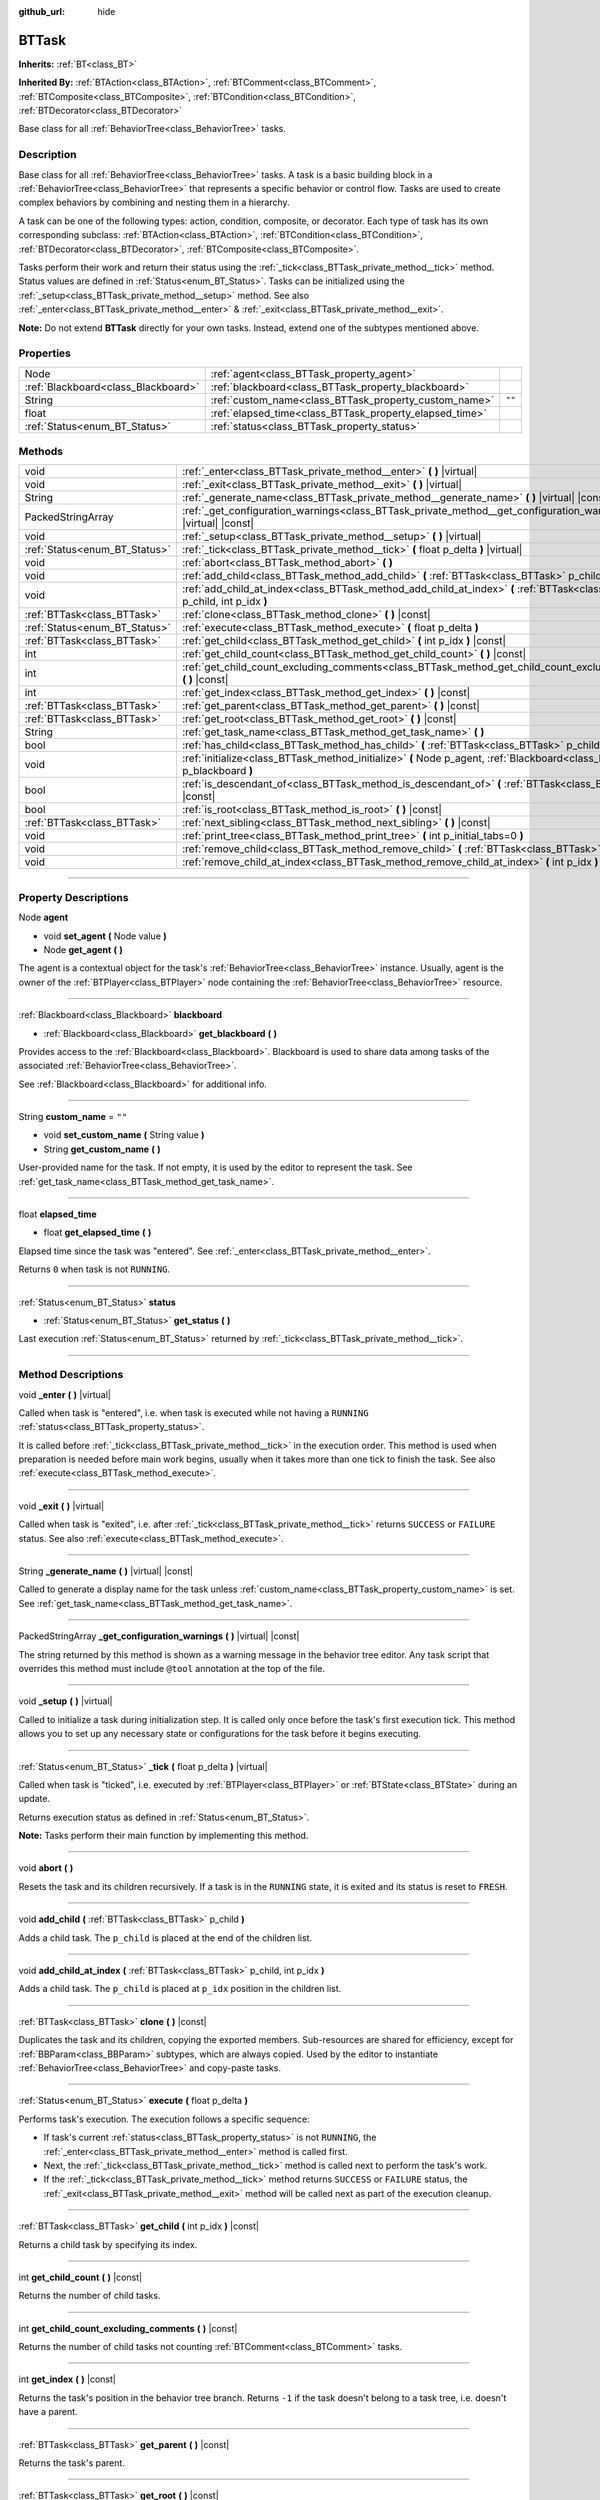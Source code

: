 :github_url: hide

.. DO NOT EDIT THIS FILE!!!
.. Generated automatically from Godot engine sources.
.. Generator: https://github.com/godotengine/godot/tree/4.2/doc/tools/make_rst.py.
.. XML source: https://github.com/godotengine/godot/tree/4.2/modules/limboai/doc_classes/BTTask.xml.

.. _class_BTTask:

BTTask
======

**Inherits:** :ref:`BT<class_BT>`

**Inherited By:** :ref:`BTAction<class_BTAction>`, :ref:`BTComment<class_BTComment>`, :ref:`BTComposite<class_BTComposite>`, :ref:`BTCondition<class_BTCondition>`, :ref:`BTDecorator<class_BTDecorator>`

Base class for all :ref:`BehaviorTree<class_BehaviorTree>` tasks.

.. rst-class:: classref-introduction-group

Description
-----------

Base class for all :ref:`BehaviorTree<class_BehaviorTree>` tasks. A task is a basic building block in a :ref:`BehaviorTree<class_BehaviorTree>` that represents a specific behavior or control flow. Tasks are used to create complex behaviors by combining and nesting them in a hierarchy.

A task can be one of the following types: action, condition, composite, or decorator. Each type of task has its own corresponding subclass: :ref:`BTAction<class_BTAction>`, :ref:`BTCondition<class_BTCondition>`, :ref:`BTDecorator<class_BTDecorator>`, :ref:`BTComposite<class_BTComposite>`.

Tasks perform their work and return their status using the :ref:`_tick<class_BTTask_private_method__tick>` method. Status values are defined in :ref:`Status<enum_BT_Status>`. Tasks can be initialized using the :ref:`_setup<class_BTTask_private_method__setup>` method. See also :ref:`_enter<class_BTTask_private_method__enter>` & :ref:`_exit<class_BTTask_private_method__exit>`.

\ **Note:** Do not extend **BTTask** directly for your own tasks. Instead, extend one of the subtypes mentioned above.

.. rst-class:: classref-reftable-group

Properties
----------

.. table::
   :widths: auto

   +-------------------------------------+---------------------------------------------------------+--------+
   | Node                                | :ref:`agent<class_BTTask_property_agent>`               |        |
   +-------------------------------------+---------------------------------------------------------+--------+
   | :ref:`Blackboard<class_Blackboard>` | :ref:`blackboard<class_BTTask_property_blackboard>`     |        |
   +-------------------------------------+---------------------------------------------------------+--------+
   | String                              | :ref:`custom_name<class_BTTask_property_custom_name>`   | ``""`` |
   +-------------------------------------+---------------------------------------------------------+--------+
   | float                               | :ref:`elapsed_time<class_BTTask_property_elapsed_time>` |        |
   +-------------------------------------+---------------------------------------------------------+--------+
   | :ref:`Status<enum_BT_Status>`       | :ref:`status<class_BTTask_property_status>`             |        |
   +-------------------------------------+---------------------------------------------------------+--------+

.. rst-class:: classref-reftable-group

Methods
-------

.. table::
   :widths: auto

   +-------------------------------+------------------------------------------------------------------------------------------------------------------------------+
   | void                          | :ref:`_enter<class_BTTask_private_method__enter>` **(** **)** |virtual|                                                      |
   +-------------------------------+------------------------------------------------------------------------------------------------------------------------------+
   | void                          | :ref:`_exit<class_BTTask_private_method__exit>` **(** **)** |virtual|                                                        |
   +-------------------------------+------------------------------------------------------------------------------------------------------------------------------+
   | String                        | :ref:`_generate_name<class_BTTask_private_method__generate_name>` **(** **)** |virtual| |const|                              |
   +-------------------------------+------------------------------------------------------------------------------------------------------------------------------+
   | PackedStringArray             | :ref:`_get_configuration_warnings<class_BTTask_private_method__get_configuration_warnings>` **(** **)** |virtual| |const|    |
   +-------------------------------+------------------------------------------------------------------------------------------------------------------------------+
   | void                          | :ref:`_setup<class_BTTask_private_method__setup>` **(** **)** |virtual|                                                      |
   +-------------------------------+------------------------------------------------------------------------------------------------------------------------------+
   | :ref:`Status<enum_BT_Status>` | :ref:`_tick<class_BTTask_private_method__tick>` **(** float p_delta **)** |virtual|                                          |
   +-------------------------------+------------------------------------------------------------------------------------------------------------------------------+
   | void                          | :ref:`abort<class_BTTask_method_abort>` **(** **)**                                                                          |
   +-------------------------------+------------------------------------------------------------------------------------------------------------------------------+
   | void                          | :ref:`add_child<class_BTTask_method_add_child>` **(** :ref:`BTTask<class_BTTask>` p_child **)**                              |
   +-------------------------------+------------------------------------------------------------------------------------------------------------------------------+
   | void                          | :ref:`add_child_at_index<class_BTTask_method_add_child_at_index>` **(** :ref:`BTTask<class_BTTask>` p_child, int p_idx **)** |
   +-------------------------------+------------------------------------------------------------------------------------------------------------------------------+
   | :ref:`BTTask<class_BTTask>`   | :ref:`clone<class_BTTask_method_clone>` **(** **)** |const|                                                                  |
   +-------------------------------+------------------------------------------------------------------------------------------------------------------------------+
   | :ref:`Status<enum_BT_Status>` | :ref:`execute<class_BTTask_method_execute>` **(** float p_delta **)**                                                        |
   +-------------------------------+------------------------------------------------------------------------------------------------------------------------------+
   | :ref:`BTTask<class_BTTask>`   | :ref:`get_child<class_BTTask_method_get_child>` **(** int p_idx **)** |const|                                                |
   +-------------------------------+------------------------------------------------------------------------------------------------------------------------------+
   | int                           | :ref:`get_child_count<class_BTTask_method_get_child_count>` **(** **)** |const|                                              |
   +-------------------------------+------------------------------------------------------------------------------------------------------------------------------+
   | int                           | :ref:`get_child_count_excluding_comments<class_BTTask_method_get_child_count_excluding_comments>` **(** **)** |const|        |
   +-------------------------------+------------------------------------------------------------------------------------------------------------------------------+
   | int                           | :ref:`get_index<class_BTTask_method_get_index>` **(** **)** |const|                                                          |
   +-------------------------------+------------------------------------------------------------------------------------------------------------------------------+
   | :ref:`BTTask<class_BTTask>`   | :ref:`get_parent<class_BTTask_method_get_parent>` **(** **)** |const|                                                        |
   +-------------------------------+------------------------------------------------------------------------------------------------------------------------------+
   | :ref:`BTTask<class_BTTask>`   | :ref:`get_root<class_BTTask_method_get_root>` **(** **)** |const|                                                            |
   +-------------------------------+------------------------------------------------------------------------------------------------------------------------------+
   | String                        | :ref:`get_task_name<class_BTTask_method_get_task_name>` **(** **)**                                                          |
   +-------------------------------+------------------------------------------------------------------------------------------------------------------------------+
   | bool                          | :ref:`has_child<class_BTTask_method_has_child>` **(** :ref:`BTTask<class_BTTask>` p_child **)** |const|                      |
   +-------------------------------+------------------------------------------------------------------------------------------------------------------------------+
   | void                          | :ref:`initialize<class_BTTask_method_initialize>` **(** Node p_agent, :ref:`Blackboard<class_Blackboard>` p_blackboard **)** |
   +-------------------------------+------------------------------------------------------------------------------------------------------------------------------+
   | bool                          | :ref:`is_descendant_of<class_BTTask_method_is_descendant_of>` **(** :ref:`BTTask<class_BTTask>` p_task **)** |const|         |
   +-------------------------------+------------------------------------------------------------------------------------------------------------------------------+
   | bool                          | :ref:`is_root<class_BTTask_method_is_root>` **(** **)** |const|                                                              |
   +-------------------------------+------------------------------------------------------------------------------------------------------------------------------+
   | :ref:`BTTask<class_BTTask>`   | :ref:`next_sibling<class_BTTask_method_next_sibling>` **(** **)** |const|                                                    |
   +-------------------------------+------------------------------------------------------------------------------------------------------------------------------+
   | void                          | :ref:`print_tree<class_BTTask_method_print_tree>` **(** int p_initial_tabs=0 **)**                                           |
   +-------------------------------+------------------------------------------------------------------------------------------------------------------------------+
   | void                          | :ref:`remove_child<class_BTTask_method_remove_child>` **(** :ref:`BTTask<class_BTTask>` p_child **)**                        |
   +-------------------------------+------------------------------------------------------------------------------------------------------------------------------+
   | void                          | :ref:`remove_child_at_index<class_BTTask_method_remove_child_at_index>` **(** int p_idx **)**                                |
   +-------------------------------+------------------------------------------------------------------------------------------------------------------------------+

.. rst-class:: classref-section-separator

----

.. rst-class:: classref-descriptions-group

Property Descriptions
---------------------

.. _class_BTTask_property_agent:

.. rst-class:: classref-property

Node **agent**

.. rst-class:: classref-property-setget

- void **set_agent** **(** Node value **)**
- Node **get_agent** **(** **)**

The agent is a contextual object for the task's :ref:`BehaviorTree<class_BehaviorTree>` instance. Usually, agent is the owner of the :ref:`BTPlayer<class_BTPlayer>` node containing the :ref:`BehaviorTree<class_BehaviorTree>` resource.

.. rst-class:: classref-item-separator

----

.. _class_BTTask_property_blackboard:

.. rst-class:: classref-property

:ref:`Blackboard<class_Blackboard>` **blackboard**

.. rst-class:: classref-property-setget

- :ref:`Blackboard<class_Blackboard>` **get_blackboard** **(** **)**

Provides access to the :ref:`Blackboard<class_Blackboard>`. Blackboard is used to share data among tasks of the associated :ref:`BehaviorTree<class_BehaviorTree>`.

See :ref:`Blackboard<class_Blackboard>` for additional info.

.. rst-class:: classref-item-separator

----

.. _class_BTTask_property_custom_name:

.. rst-class:: classref-property

String **custom_name** = ``""``

.. rst-class:: classref-property-setget

- void **set_custom_name** **(** String value **)**
- String **get_custom_name** **(** **)**

User-provided name for the task. If not empty, it is used by the editor to represent the task. See :ref:`get_task_name<class_BTTask_method_get_task_name>`.

.. rst-class:: classref-item-separator

----

.. _class_BTTask_property_elapsed_time:

.. rst-class:: classref-property

float **elapsed_time**

.. rst-class:: classref-property-setget

- float **get_elapsed_time** **(** **)**

Elapsed time since the task was "entered". See :ref:`_enter<class_BTTask_private_method__enter>`.

Returns ``0`` when task is not ``RUNNING``.

.. rst-class:: classref-item-separator

----

.. _class_BTTask_property_status:

.. rst-class:: classref-property

:ref:`Status<enum_BT_Status>` **status**

.. rst-class:: classref-property-setget

- :ref:`Status<enum_BT_Status>` **get_status** **(** **)**

Last execution :ref:`Status<enum_BT_Status>` returned by :ref:`_tick<class_BTTask_private_method__tick>`.

.. rst-class:: classref-section-separator

----

.. rst-class:: classref-descriptions-group

Method Descriptions
-------------------

.. _class_BTTask_private_method__enter:

.. rst-class:: classref-method

void **_enter** **(** **)** |virtual|

Called when task is "entered", i.e. when task is executed while not having a ``RUNNING`` :ref:`status<class_BTTask_property_status>`.

It is called before :ref:`_tick<class_BTTask_private_method__tick>` in the execution order. This method is used when preparation is needed before main work begins, usually when it takes more than one tick to finish the task. See also :ref:`execute<class_BTTask_method_execute>`.

.. rst-class:: classref-item-separator

----

.. _class_BTTask_private_method__exit:

.. rst-class:: classref-method

void **_exit** **(** **)** |virtual|

Called when task is "exited", i.e. after :ref:`_tick<class_BTTask_private_method__tick>` returns ``SUCCESS`` or ``FAILURE`` status. See also :ref:`execute<class_BTTask_method_execute>`.

.. rst-class:: classref-item-separator

----

.. _class_BTTask_private_method__generate_name:

.. rst-class:: classref-method

String **_generate_name** **(** **)** |virtual| |const|

Called to generate a display name for the task unless :ref:`custom_name<class_BTTask_property_custom_name>` is set. See :ref:`get_task_name<class_BTTask_method_get_task_name>`.

.. rst-class:: classref-item-separator

----

.. _class_BTTask_private_method__get_configuration_warnings:

.. rst-class:: classref-method

PackedStringArray **_get_configuration_warnings** **(** **)** |virtual| |const|

The string returned by this method is shown as a warning message in the behavior tree editor. Any task script that overrides this method must include ``@tool`` annotation at the top of the file.

.. rst-class:: classref-item-separator

----

.. _class_BTTask_private_method__setup:

.. rst-class:: classref-method

void **_setup** **(** **)** |virtual|

Called to initialize a task during initialization step. It is called only once before the task's first execution tick. This method allows you to set up any necessary state or configurations for the task before it begins executing.

.. rst-class:: classref-item-separator

----

.. _class_BTTask_private_method__tick:

.. rst-class:: classref-method

:ref:`Status<enum_BT_Status>` **_tick** **(** float p_delta **)** |virtual|

Called when task is "ticked", i.e. executed by :ref:`BTPlayer<class_BTPlayer>` or :ref:`BTState<class_BTState>` during an update.

Returns execution status as defined in :ref:`Status<enum_BT_Status>`.

\ **Note:** Tasks perform their main function by implementing this method.

.. rst-class:: classref-item-separator

----

.. _class_BTTask_method_abort:

.. rst-class:: classref-method

void **abort** **(** **)**

Resets the task and its children recursively. If a task is in the ``RUNNING`` state, it is exited and its status is reset to ``FRESH``.

.. rst-class:: classref-item-separator

----

.. _class_BTTask_method_add_child:

.. rst-class:: classref-method

void **add_child** **(** :ref:`BTTask<class_BTTask>` p_child **)**

Adds a child task. The ``p_child`` is placed at the end of the children list.

.. rst-class:: classref-item-separator

----

.. _class_BTTask_method_add_child_at_index:

.. rst-class:: classref-method

void **add_child_at_index** **(** :ref:`BTTask<class_BTTask>` p_child, int p_idx **)**

Adds a child task. The ``p_child`` is placed at ``p_idx`` position in the children list.

.. rst-class:: classref-item-separator

----

.. _class_BTTask_method_clone:

.. rst-class:: classref-method

:ref:`BTTask<class_BTTask>` **clone** **(** **)** |const|

Duplicates the task and its children, copying the exported members. Sub-resources are shared for efficiency, except for :ref:`BBParam<class_BBParam>` subtypes, which are always copied. Used by the editor to instantiate :ref:`BehaviorTree<class_BehaviorTree>` and copy-paste tasks.

.. rst-class:: classref-item-separator

----

.. _class_BTTask_method_execute:

.. rst-class:: classref-method

:ref:`Status<enum_BT_Status>` **execute** **(** float p_delta **)**

Performs task's execution. The execution follows a specific sequence:

- If task's current :ref:`status<class_BTTask_property_status>` is not ``RUNNING``, the :ref:`_enter<class_BTTask_private_method__enter>` method is called first.

- Next, the :ref:`_tick<class_BTTask_private_method__tick>` method is called next to perform the task's work.

- If the :ref:`_tick<class_BTTask_private_method__tick>` method returns ``SUCCESS`` or ``FAILURE`` status, the :ref:`_exit<class_BTTask_private_method__exit>` method will be called next as part of the execution cleanup.

.. rst-class:: classref-item-separator

----

.. _class_BTTask_method_get_child:

.. rst-class:: classref-method

:ref:`BTTask<class_BTTask>` **get_child** **(** int p_idx **)** |const|

Returns a child task by specifying its index.

.. rst-class:: classref-item-separator

----

.. _class_BTTask_method_get_child_count:

.. rst-class:: classref-method

int **get_child_count** **(** **)** |const|

Returns the number of child tasks.

.. rst-class:: classref-item-separator

----

.. _class_BTTask_method_get_child_count_excluding_comments:

.. rst-class:: classref-method

int **get_child_count_excluding_comments** **(** **)** |const|

Returns the number of child tasks not counting :ref:`BTComment<class_BTComment>` tasks.

.. rst-class:: classref-item-separator

----

.. _class_BTTask_method_get_index:

.. rst-class:: classref-method

int **get_index** **(** **)** |const|

Returns the task's position in the behavior tree branch. Returns ``-1`` if the task doesn't belong to a task tree, i.e. doesn't have a parent.

.. rst-class:: classref-item-separator

----

.. _class_BTTask_method_get_parent:

.. rst-class:: classref-method

:ref:`BTTask<class_BTTask>` **get_parent** **(** **)** |const|

Returns the task's parent.

.. rst-class:: classref-item-separator

----

.. _class_BTTask_method_get_root:

.. rst-class:: classref-method

:ref:`BTTask<class_BTTask>` **get_root** **(** **)** |const|

Returns the root task of the behavior tree.

.. rst-class:: classref-item-separator

----

.. _class_BTTask_method_get_task_name:

.. rst-class:: classref-method

String **get_task_name** **(** **)**

The string returned by this method is used to represent the task in the editor.

Method :ref:`_generate_name<class_BTTask_private_method__generate_name>` is called to generate a display name for the task unless :ref:`custom_name<class_BTTask_property_custom_name>` is set.

.. rst-class:: classref-item-separator

----

.. _class_BTTask_method_has_child:

.. rst-class:: classref-method

bool **has_child** **(** :ref:`BTTask<class_BTTask>` p_child **)** |const|

Returns ``true`` if ``p_child`` is a child of this task.

.. rst-class:: classref-item-separator

----

.. _class_BTTask_method_initialize:

.. rst-class:: classref-method

void **initialize** **(** Node p_agent, :ref:`Blackboard<class_Blackboard>` p_blackboard **)**

Initilizes the task. Assigns :ref:`agent<class_BTTask_property_agent>` and :ref:`blackboard<class_BTTask_property_blackboard>`, and calls :ref:`_setup<class_BTTask_private_method__setup>` for the task and its children.

The method is called recursively for each child task.

.. rst-class:: classref-item-separator

----

.. _class_BTTask_method_is_descendant_of:

.. rst-class:: classref-method

bool **is_descendant_of** **(** :ref:`BTTask<class_BTTask>` p_task **)** |const|

Returns ``true`` if this task is a descendant of ``p_task``. In other words, this task must be a child of ``p_task`` or one of its children or grandchildren.

.. rst-class:: classref-item-separator

----

.. _class_BTTask_method_is_root:

.. rst-class:: classref-method

bool **is_root** **(** **)** |const|

Returns ``true`` if this task is the root task of its behavior tree. A behavior tree can have only one root task.

.. rst-class:: classref-item-separator

----

.. _class_BTTask_method_next_sibling:

.. rst-class:: classref-method

:ref:`BTTask<class_BTTask>` **next_sibling** **(** **)** |const|

Returns the next task after this task in the parent's children list.

Returns ``null`` if this task has no parent or it is the last child in the parent's children list.

.. rst-class:: classref-item-separator

----

.. _class_BTTask_method_print_tree:

.. rst-class:: classref-method

void **print_tree** **(** int p_initial_tabs=0 **)**

Prints the subtree that starts with this task to the console.

.. rst-class:: classref-item-separator

----

.. _class_BTTask_method_remove_child:

.. rst-class:: classref-method

void **remove_child** **(** :ref:`BTTask<class_BTTask>` p_child **)**

Removes ``p_child`` task from children.

.. rst-class:: classref-item-separator

----

.. _class_BTTask_method_remove_child_at_index:

.. rst-class:: classref-method

void **remove_child_at_index** **(** int p_idx **)**

Removes a child task at a specified index from children.

.. |virtual| replace:: :abbr:`virtual (This method should typically be overridden by the user to have any effect.)`
.. |const| replace:: :abbr:`const (This method has no side effects. It doesn't modify any of the instance's member variables.)`
.. |vararg| replace:: :abbr:`vararg (This method accepts any number of arguments after the ones described here.)`
.. |constructor| replace:: :abbr:`constructor (This method is used to construct a type.)`
.. |static| replace:: :abbr:`static (This method doesn't need an instance to be called, so it can be called directly using the class name.)`
.. |operator| replace:: :abbr:`operator (This method describes a valid operator to use with this type as left-hand operand.)`
.. |bitfield| replace:: :abbr:`BitField (This value is an integer composed as a bitmask of the following flags.)`
